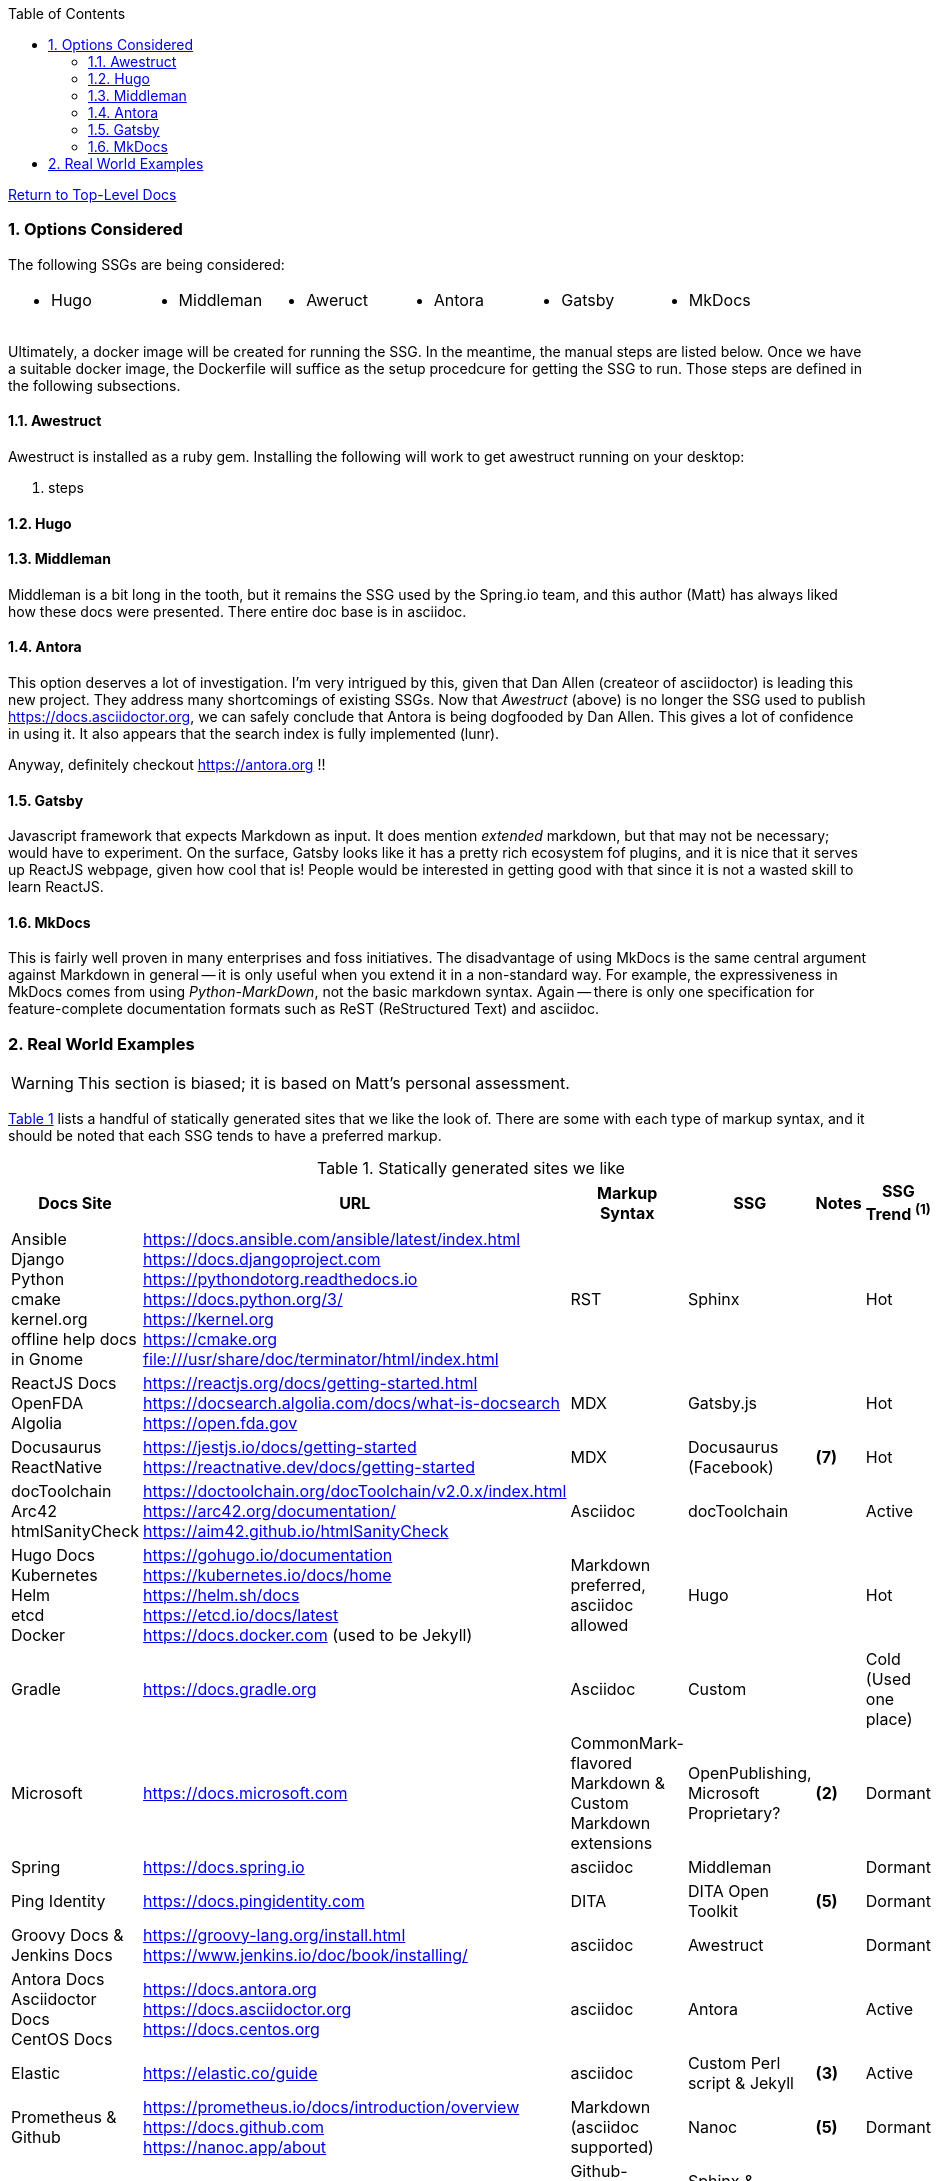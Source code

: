 :title: Building the Docs Site with an SSG
:relativeLocation:
:ancestorPath: .

// ifndef::env-gitlab[]
// include::{ancestorPath}/includes/adoc-header.adoc[]
// endif::[]

:imagesDir: ./images
:includcesDir: ./includes
:program: my-program
:scmHostname: github.com
:scmToplevel: DryHumorInDC
:scmUriPrefix: https://{scmHostname}/{scmToplevel}
:scmUriPrefixDocs: {scmUriPrefix}/{scmToplevelDocs}/relativeLocation}
:toc:
:toclevels: 4
:sectnums:
:toc-placement: left
:setanchors:
:setlinks:
:xrefstyle: short
:sectanchors:
:webfonts!:
:icons: font
:iconfont-remote!:
:iconfont-name: fontawesome-min-4.6.1
:stylesdir: {ancestorPath}/css
//- :bl: pass:[ +]
//- = {title}

//- toc::[]

ifeval::["{filetype}" == "html"]
pass:[<link rel="stylesheet" href="]{ancestorPath}/pass:[css/asciinema-player.css" />]
pass:[<script scr="]{ancestorPath}/pass:[javascript/asciinema-player.js"></script>]
endif::[]

ifdef::env-github[]
:tip-caption: :bulb:
:note-caption: :information_source:
:important-caption: :heavy_exclamation_mark:
:caution-caption: :fire:
:warning-caption: :warning:
endif::[]

ifdef::env-gitlab[]
:outfilesuffix: .adoc
endif::[]

ifndef::env-gitlab[]
ifeval::["{docname}" != "toplevel-thing"]
ifeval::["filetype}" != "pdf"]
link:{ancestorPath/toplevel-thing{outfilesuffix}[Return to Top-Level Docs]
endif::[]
endif::[]
endif::[]

ifdef::env-gitlab[]
''''
:docname: Readme
:outfilesuffix: .adoc
== *IMPORTANT*: I see...
''''
endif::[]

=== Options Considered
The following SSGs are being considered:

[cols="1,1,1,1,1,1", frame="none", grid="none"]
|===
a|* Hugo
a|* Middleman
a|* Aweruct
a|* Antora
a|* Gatsby
a|* MkDocs
a|
|===

Ultimately, a docker image will be created for running the SSG.  In the meantime, the manual steps are listed below.  Once we have a suitable docker image, the Dockerfile will suffice as the setup procedcure for getting the SSG to run.  Those steps are defined in the following subsections.

==== Awestruct
Awestruct is installed as a ruby gem.  Installing the following will work to get awestruct running on your desktop:

. steps

==== Hugo

==== Middleman
Middleman is a bit long in the tooth, but it remains the SSG used by the Spring.io team, and this author (Matt) has always liked how these docs were presented.  There entire doc base is in asciidoc.

==== Antora
This option deserves a lot of investigation.  I'm very intrigued by this, given that Dan Allen (createor of asciidoctor) is leading this new project.  They address many shortcomings of existing SSGs.  Now that _Awestruct_ (above) is no longer the SSG used to publish https://docs.asciidoctor.org, we can safely conclude that Antora is being dogfooded by Dan Allen.  This gives a lot of confidence in using it.  It also appears that the search index is fully implemented (lunr).

Anyway, definitely checkout https://antora.org !!

==== Gatsby
Javascript framework that expects Markdown as input.  It does mention _extended_ markdown, but that may not be necessary; would have to experiment.  On the surface, Gatsby looks like it has a pretty rich ecosystem fof plugins, and it is nice that it serves up ReactJS webpage, given how cool that is!  People would be interested in getting good with that since it is not a wasted skill to learn ReactJS.

==== MkDocs
This is fairly well proven in many enterprises and foss initiatives.  The disadvantage of using MkDocs is the same central argument against Markdown in general -- it is only useful when you extend it in a non-standard way.  For example, the expressiveness in MkDocs comes from using _Python-MarkDown_, not the basic markdown syntax.  Again -- there is only one specification for feature-complete documentation formats such as ReST (ReStructured Text) and asciidoc.

=== Real World Examples
WARNING: This section is biased; it is based on Matt's personal assessment.

<<table-static-sites-we-like>> lists a handful of statically generated sites that we like the look of.  There are some with each type of markup syntax, and it should be noted that each SSG tends to have a preferred markup.

[[table-static-sites-we-like]]
.Statically generated sites we like
[cols="6*",uframe="none", grid="none", options="header"]
|===
|Docs Site
|URL
|Markup Syntax
|SSG
|Notes
|SSG Trend ^*(1)*^

|Ansible +
Django +
Python +
cmake +
kernel.org +
offline help docs in Gnome
|https://docs.ansible.com/ansible/latest/index.html +
https://docs.djangoproject.com +
https://pythondotorg.readthedocs.io +
https://docs.python.org/3/ +
https://kernel.org +
https://cmake.org +
file:///usr/share/doc/terminator/html/index.html
|RST
|Sphinx
|
|Hot

|ReactJS Docs +
OpenFDA +
Algolia
|https://reactjs.org/docs/getting-started.html +
https://docsearch.algolia.com/docs/what-is-docsearch +
https://open.fda.gov
|MDX
|Gatsby.js
|
|Hot

|Docusaurus +
ReactNative
|https://jestjs.io/docs/getting-started +
https://reactnative.dev/docs/getting-started
|MDX
|Docusaurus (Facebook)
|*(7)*
|Hot

|docToolchain +
Arc42 +
htmlSanityCheck
|https://doctoolchain.org/docToolchain/v2.0.x/index.html +
https://arc42.org/documentation/ +
https://aim42.github.io/htmlSanityCheck
|Asciidoc
|docToolchain
|
|Active

|Hugo Docs +
Kubernetes +
Helm +
etcd +
Docker
|https://gohugo.io/documentation +
https://kubernetes.io/docs/home +
https://helm.sh/docs +
https://etcd.io/docs/latest +
https://docs.docker.com (used to be Jekyll)
|Markdown preferred, asciidoc allowed
|Hugo
|
|Hot

|Gradle
|https://docs.gradle.org
|Asciidoc
|Custom
|
|Cold (Used one place)

|Microsoft
|https://docs.microsoft.com
|CommonMark-flavored Markdown & Custom Markdown extensions
|OpenPublishing, Microsoft Proprietary?
|*(2)*
|Dormant

|Spring
|https://docs.spring.io
|asciidoc
|Middleman
|
|Dormant

|Ping Identity
|https://docs.pingidentity.com
|DITA
|DITA Open Toolkit
|*(5)*
|Dormant

|Groovy Docs & Jenkins Docs
|https://groovy-lang.org/install.html +
https://www.jenkins.io/doc/book/installing/
|asciidoc
|Awestruct
|
|Dormant

|Antora Docs +
Asciidoctor Docs +
CentOS Docs
|https://docs.antora.org +
https://docs.asciidoctor.org +
https://docs.centos.org
|asciidoc
|Antora
|
|Active

|Elastic
|https://elastic.co/guide
|asciidoc
|Custom Perl script & Jekyll
| *(3)*
|Active

|Prometheus & Github
|https://prometheus.io/docs/introduction/overview +
https://docs.github.com +
https://nanoc.app/about
|Markdown (asciidoc supported)
|Nanoc
|*(5)*
|Dormant

|AWS
|https://docs.aws.amazon.com/
|Github-Flavored Markdown & RST
|Sphinx & custom python script.
|
|Hot

|ReadTheDocs
|https://docs.readthedocs.io
|RST
|mkdocs
|*(4)*
|Hot

|Openshift
|https://docs.openshift.com
|asciidoc
|AcciiBinder
|
|Dormant

|Eclipse Che
|https://www.eclipse.org/che/docs/che-7/overview/introduction-to-eclipse-che
|Asciidoc
|Antora
|
|Hot
===|


NOTE: *(1)* We used the number of Git stargazers and Twitter followers to determine the (albeit somewhat subjectively) if the SSG is _HJot_, _Active_, or _Dormant_.  If there are active commits and issue activity, it is at the very least: _Active_.  If it's the top-25 in link:https://staticgen.com[] -- and >= 0.3% growth in git(hub/lab) stars in the past week -- then it's _Hot_.  Anything else would be considreed dormant.

TIP: *(2)* Excellent techdoc writer's style guide: https://docs.microsoft.com/en-us/style-guide

NOTE: *(3)* This site seems to be the easiest transition for us.  Asciidoc is a 1st class citizen.  In fact, it is used to host the Antora docs, a beautiful, indexed site, written in asciidoc.  The fact that the _asciidoctor_ author uses it to publish said docs using htis SSG is a good fit for us.  It has a local index, albeit built with an indexing service.  I'm sure we can get this to work with a local index (e.g. Lunr).

WARNING: *(4)* readthedocs.io warns against using Markdown syntax in favor of RST.  Great article here: https://ericholscher.com/blog/2016/mar/15/dont-use-markdown-for-technical-docs

NOTE: *(5)* This may be the most impressive set of docs I've seen, from the perspective of single-source component reuse.  That said, I think this would be more suitable for a fortune-500 company that is willing to support a tech writing department hat can commit to writing in an obscure source format.  DITA is an XML format, and for the pleasant writing experience, this requires  COTS XML editors like OxygenXML, or something like Adobe Framemaker.  The experience is superior to other approaches in how it allows an author to control perspective and scope of documentation, while maintaing creative control of layout, but again -- overkill for what we are trying to do at the project level.  CommonMark can be used as the source, but it requires constant transforming to DITA to stay useful.

NOTE: *(6)* Nanoc should get an honorable mention here, despite it being labeled as _dormant_.  Rationale: It is used by some heavy hitters, namely: GitLab and Prometheus.

NOTE: *(7)* Facebook is not completely dogfooding _Docusaurus_.  It appears they are using a combindation of _Docusaurus_ and _Gadsby.js_.




